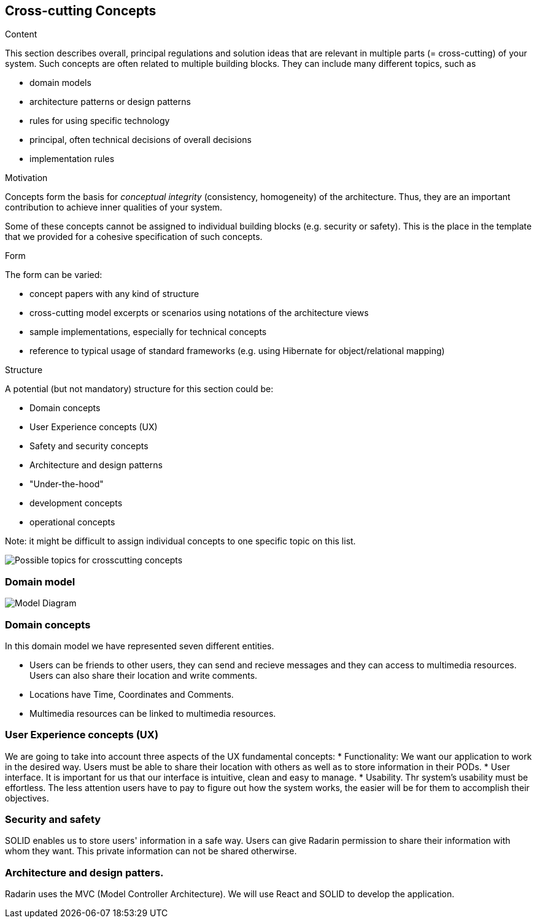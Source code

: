 [[section-concepts]]
== Cross-cutting Concepts


[role="arc42help"]
****
.Content
This section describes overall, principal regulations and solution ideas that are
relevant in multiple parts (= cross-cutting) of your system.
Such concepts are often related to multiple building blocks.
They can include many different topics, such as

* domain models
* architecture patterns or design patterns
* rules for using specific technology
* principal, often technical decisions of overall decisions
* implementation rules

.Motivation
Concepts form the basis for _conceptual integrity_ (consistency, homogeneity)
of the architecture. Thus, they are an important contribution to achieve inner qualities of your system.

Some of these concepts cannot be assigned to individual building blocks
(e.g. security or safety). This is the place in the template that we provided for a
cohesive specification of such concepts.

.Form
The form can be varied:

* concept papers with any kind of structure
* cross-cutting model excerpts or scenarios using notations of the architecture views
* sample implementations, especially for technical concepts
* reference to typical usage of standard frameworks (e.g. using Hibernate for object/relational mapping)

.Structure
A potential (but not mandatory) structure for this section could be:

* Domain concepts
* User Experience concepts (UX)
* Safety and security concepts
* Architecture and design patterns
* "Under-the-hood"
* development concepts
* operational concepts

Note: it might be difficult to assign individual concepts to one specific topic
on this list.
****
image:08-Crosscutting-Concepts-Structure-EN.png["Possible topics for crosscutting concepts"]



=== Domain model

image:08-Model-diagram.png[" Model Diagram"]


=== Domain concepts

In this domain model we have represented seven different entities. 

* Users can be friends to other users, they can send and recieve messages and they can access to multimedia resources. Users can also share their location and write comments.
* Locations have Time, Coordinates and Comments. 
* Multimedia resources can be linked to multimedia resources. 


=== User Experience concepts (UX)
We are going to take into account three aspects of the UX fundamental concepts: 
* Functionality: We want our application to work in the desired way. Users must be able to share their location with others as well as to store information in their PODs. 
* User interface. It is important for us that our interface is intuitive, clean and easy to manage. 
* Usability. Thr system's usability must be effortless. The less attention users have to pay to figure out how the system works, the easier will be for them to accomplish their objectives. 

=== Security and safety
SOLID enables us to store users' information in a safe way. Users can give Radarin permission to share their information with whom they want. This private information can not be shared otherwirse. 

=== Architecture and design patters. 
Radarin uses the MVC (Model Controller Architecture). 
We will use React and SOLID to develop the application. 
